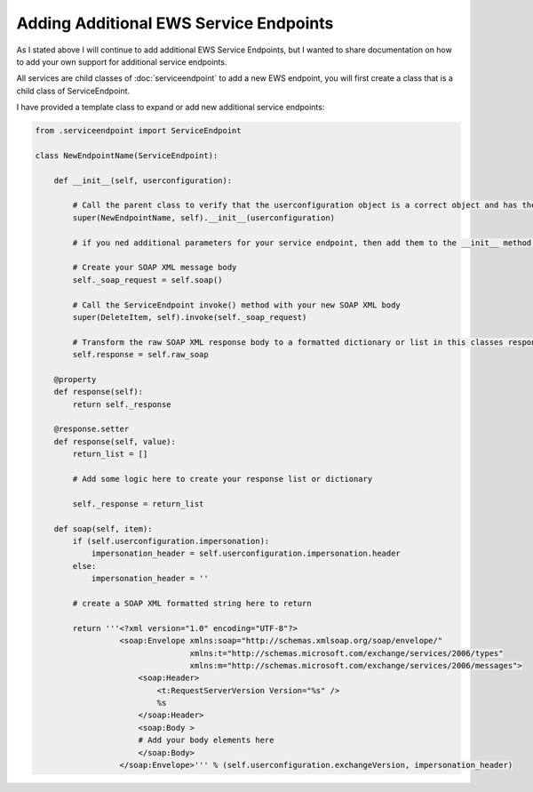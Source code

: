 
###################################################
Adding Additional EWS Service Endpoints
###################################################

As I stated above I will continue to add additional EWS Service Endpoints, but I wanted to share documentation on how to add your own support for additional service endpoints.

All services are child classes of :doc:`serviceendpoint` to add a new EWS endpoint, you will first create a class that is a child class of ServiceEndpoint.

I have provided a template class to expand or add new additional service endpoints:

.. code-block:: python

   from .serviceendpoint import ServiceEndpoint

   class NewEndpointName(ServiceEndpoint):
       
       def __init__(self, userconfiguration):

           # Call the parent class to verify that the userconfiguration object is a correct object and has the necessary properties
           super(NewEndpointName, self).__init__(userconfiguration)

           # if you ned additional parameters for your service endpoint, then add them to the __init__ method and add logic here as needed

           # Create your SOAP XML message body
           self._soap_request = self.soap()

           # Call the ServiceEndpoint invoke() method with your new SOAP XML body
           super(DeleteItem, self).invoke(self._soap_request)

           # Transform the raw SOAP XML response body to a formatted dictionary or list in this classes response property
           self.response = self.raw_soap

       @property
       def response(self):
           return self._response

       @response.setter
       def response(self, value):
           return_list = []
        
           # Add some logic here to create your response list or dictionary

           self._response = return_list      

       def soap(self, item):
           if (self.userconfiguration.impersonation):
               impersonation_header = self.userconfiguration.impersonation.header
           else:
               impersonation_header = ''

           # create a SOAP XML formatted string here to return
        
           return '''<?xml version="1.0" encoding="UTF-8"?>
                     <soap:Envelope xmlns:soap="http://schemas.xmlsoap.org/soap/envelope/"
                                    xmlns:t="http://schemas.microsoft.com/exchange/services/2006/types"
                                    xmlns:m="http://schemas.microsoft.com/exchange/services/2006/messages">
                         <soap:Header>
                             <t:RequestServerVersion Version="%s" />
                             %s
                         </soap:Header>
                         <soap:Body >
                         # Add your body elements here
                         </soap:Body>
                     </soap:Envelope>''' % (self.userconfiguration.exchangeVersion, impersonation_header)
        

   